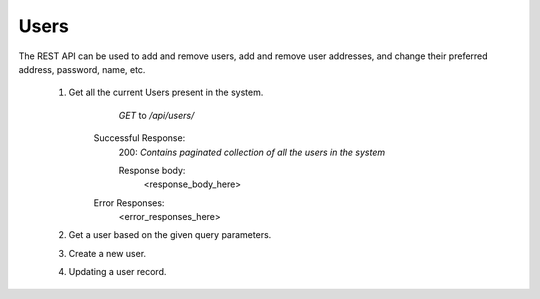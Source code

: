 =====
Users
=====

The REST API can be used to add and remove users, add and remove user
addresses, and change their preferred address, password, name, etc.

        1. Get all the current Users present in the system.
                   `GET` to `/api/users/`

                Successful Response: 
                        200: *Contains paginated collection of all the users in the system*
                        
                        Response body:
                                <response_body_here>

                Error Responses:
                        <error_responses_here>



        2. Get a user based on the given query parameters.


        
        3. Create a new user.

        
        
        4. Updating a user record.
